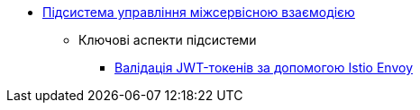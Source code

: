***** xref:arch:architecture/platform/operational/service-mesh/overview.adoc[Підсистема управління міжсервісною взаємодією]
****** Ключові аспекти підсистеми
******* xref:arch:architecture/platform/operational/service-mesh/istio-jwt-token-validation.adoc[Валідація JWT-токенів за допомогою Istio Envoy]